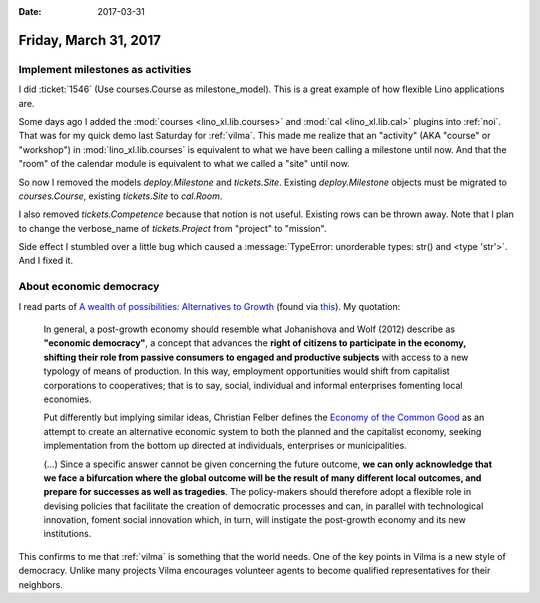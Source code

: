 :date: 2017-03-31

======================
Friday, March 31, 2017
======================


Implement milestones as activities
==================================

I did :ticket:`1546` (Use courses.Course as milestone_model). This is
a great example of how flexible Lino applications are.

Some days ago I added the :mod:`courses <lino_xl.lib.courses>` and
:mod:`cal <lino_xl.lib.cal>` plugins into :ref:`noi`. That was for my
quick demo last Saturday for :ref:`vilma`. This made me realize that
an "activity" (AKA "course" or "workshop") in
:mod:`lino_xl.lib.courses` is equivalent to what we have been calling
a milestone until now. And that the "room" of the calendar module is
equivalent to what we called a "site" until now.

So now I removed the models `deploy.Milestone` and `tickets.Site`.
Existing `deploy.Milestone` objects must be migrated to
`courses.Course`, existing `tickets.Site` to `cal.Room`.

I also removed `tickets.Competence` because that notion is not
useful. Existing rows can be thrown away.  Note that I plan to change
the verbose_name of `tickets.Project` from "project" to "mission".

Side effect I stumbled over a little bug which caused a
:message:`TypeError: unorderable types: str() and <type 'str'>`. And I
fixed it.



About economic democracy
========================

I read parts of `A wealth of possibilities: Alternatives to Growth
<http://gef.eu/wp-content/uploads/2017/02/GEF_BackgroundStudy-screen-ok.pdf>`__
(found via `this
<http://gef.eu/publication/wealth-possibilities-alternatives-growth/>`__). My
quotation:


    In general, a post-growth economy should resemble what Johanishova
    and Wolf (2012) describe as **"economic democracy"**, a concept
    that advances the **right of citizens to participate in the
    economy, shifting their role from passive consumers to engaged and
    productive subjects** with access to a new typology of means of
    production. In this way, employment opportunities would shift from
    capitalist corporations to cooperatives; that is to say, social,
    individual and informal enterprises fomenting local economies.

    Put differently but implying similar ideas, Christian Felber
    defines the `Economy of the Common Good
    <https://www.ecogood.org/en>`__ as an attempt to create an
    alternative economic system to both the planned and the capitalist
    economy, seeking implementation from the bottom up directed at
    individuals, enterprises or municipalities.

    (...) Since a specific answer cannot be given concerning the
    future outcome, **we can only acknowledge that we face a
    bifurcation where the global outcome will be the result of many
    different local outcomes, and prepare for successes as well as
    tragedies**.  The policy-makers should therefore adopt a flexible
    role in devising policies that facilitate the creation of
    democratic processes and can, in parallel with technological
    innovation, foment social innovation which, in turn, will
    instigate the post-growth economy and its new institutions.

This confirms to me that :ref:`vilma` is something that the world
needs. One of the key points in Vilma is a new style of
democracy. Unlike many projects Vilma encourages volunteer agents to
become qualified representatives for their neighbors.
